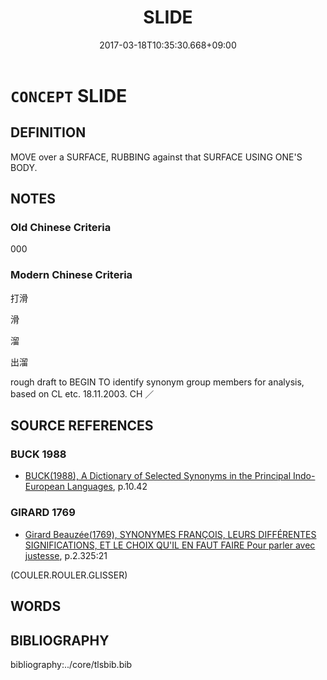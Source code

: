 # -*- mode: mandoku-tls-view -*-
#+TITLE: SLIDE
#+DATE: 2017-03-18T10:35:30.668+09:00        
#+STARTUP: content
* =CONCEPT= SLIDE
:PROPERTIES:
:CUSTOM_ID: uuid-f31849a3-5d93-40f3-a18f-8855a5e883ae
:SYNONYM+:  GLIDE
:SYNONYM+:  MOVE SMOOTHLY
:SYNONYM+:  SLIP
:SYNONYM+:  SLITHER
:SYNONYM+:  SKIM
:SYNONYM+:  SKATE
:SYNONYM+:  SKID
:SYNONYM+:  SLEW
:TR_ZH: 打滑 
:END:
** DEFINITION

MOVE over a SURFACE, RUBBING against that SURFACE USING ONE'S BODY.

** NOTES

*** Old Chinese Criteria
000

*** Modern Chinese Criteria
打滑

滑

溜

出溜

rough draft to BEGIN TO identify synonym group members for analysis, based on CL etc. 18.11.2003. CH ／

** SOURCE REFERENCES
*** BUCK 1988
 - [[cite:BUCK-1988][BUCK(1988), A Dictionary of Selected Synonyms in the Principal Indo-European Languages]], p.10.42

*** GIRARD 1769
 - [[cite:GIRARD-1769][Girard Beauzée(1769), SYNONYMES FRANÇOIS, LEURS DIFFÉRENTES SIGNIFICATIONS, ET LE CHOIX QU'IL EN FAUT FAIRE Pour parler avec justesse]], p.2.325:21
 (COULER.ROULER.GLISSER)
** WORDS
   :PROPERTIES:
   :VISIBILITY: children
   :END:
** BIBLIOGRAPHY
bibliography:../core/tlsbib.bib
